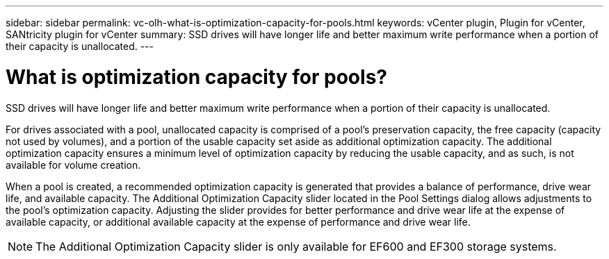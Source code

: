 ---
sidebar: sidebar
permalink: vc-olh-what-is-optimization-capacity-for-pools.html
keywords: vCenter plugin, Plugin for vCenter, SANtricity plugin for vCenter
summary: SSD drives will have longer life and better maximum write performance when a portion of their capacity is unallocated.
---

= What is optimization capacity for pools?
:hardbreaks:
:nofooter:
:icons: font
:linkattrs:
:imagesdir: ./media/


[.lead]
SSD drives will have longer life and better maximum write performance when a portion of their capacity is unallocated.

For drives associated with a pool, unallocated capacity is comprised of a pool’s preservation capacity, the free capacity (capacity not used by volumes), and a portion of the usable capacity set aside as additional optimization capacity. The additional optimization capacity ensures a minimum level of optimization capacity by reducing the usable capacity, and as such, is not available for volume creation.

When a pool is created, a recommended optimization capacity is generated that provides a balance of performance, drive wear life, and available capacity. The Additional Optimization Capacity slider located in the Pool Settings dialog allows adjustments to the pool’s optimization capacity. Adjusting the slider provides for better performance and drive wear life at the expense of available capacity, or additional available capacity at the expense of performance and drive wear life.

[NOTE]
The Additional Optimization Capacity slider is only available for EF600 and EF300 storage systems.
